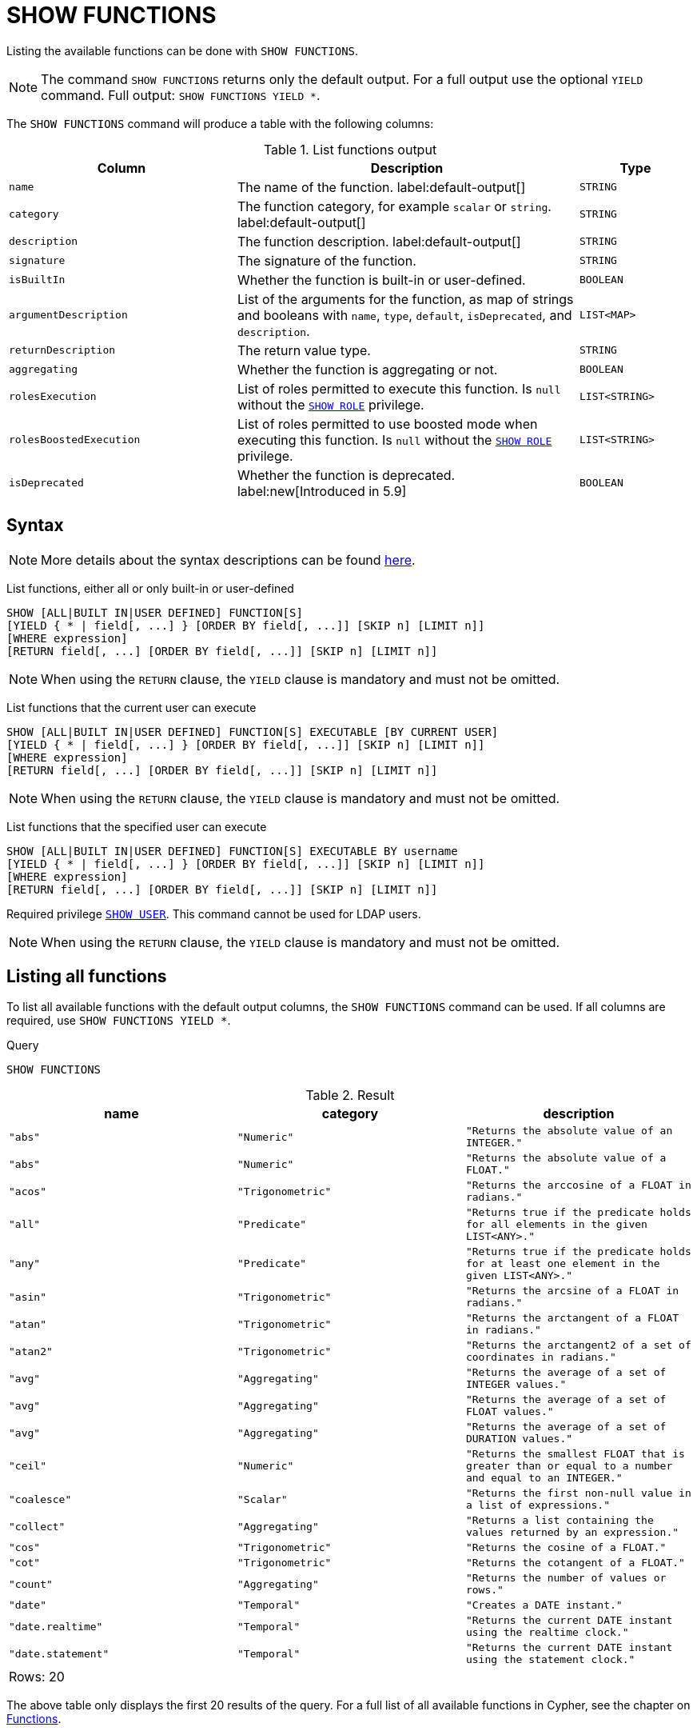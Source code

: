 :description: This section explains the `SHOW FUNCTIONS` command.

[[query-listing-functions]]
= SHOW FUNCTIONS

Listing the available functions can be done with `SHOW FUNCTIONS`.

[NOTE]
====
The command `SHOW FUNCTIONS` returns only the default output.
For a full output use the optional `YIELD` command.
Full output: `SHOW FUNCTIONS YIELD *`.
====

The `SHOW FUNCTIONS` command will produce a table with the following columns:


.List functions output
[options="header", cols="4,6,2"]
|===
| Column | Description | Type

m| name
a| The name of the function. label:default-output[]
m| STRING

m| category
a| The function category, for example `scalar` or `string`. label:default-output[]
m| STRING

m| description
a| The function description. label:default-output[]
m| STRING

m| signature
a| The signature of the function.
m| STRING

m| isBuiltIn
a| Whether the function is built-in or user-defined.
m| BOOLEAN

m| argumentDescription
a| List of the arguments for the function, as map of strings and booleans with `name`, `type`, `default`, `isDeprecated`, and `description`.
m| LIST<MAP>

m| returnDescription
a| The return value type.
m| STRING

m| aggregating
a| Whether the function is aggregating or not.
m| BOOLEAN

m| rolesExecution
a|
List of roles permitted to execute this function.
Is `null` without the xref::administration/access-control/dbms-administration.adoc#access-control-dbms-administration-role-management[`SHOW ROLE`] privilege.
m| LIST<STRING>

m| rolesBoostedExecution
a|
List of roles permitted to use boosted mode when executing this function.
Is `null` without the xref::administration/access-control/dbms-administration.adoc#access-control-dbms-administration-role-management[`SHOW ROLE`] privilege.
m| LIST<STRING>

m| isDeprecated
a| Whether the function is deprecated.
label:new[Introduced in 5.9]
m| BOOLEAN

|===


== Syntax

[NOTE]
====
More details about the syntax descriptions can be found xref:administration/index.adoc#administration-syntax[here].
====

List functions, either all or only built-in or user-defined::

[source, syntax, role="noheader"]
----
SHOW [ALL|BUILT IN|USER DEFINED] FUNCTION[S]
[YIELD { * | field[, ...] } [ORDER BY field[, ...]] [SKIP n] [LIMIT n]]
[WHERE expression]
[RETURN field[, ...] [ORDER BY field[, ...]] [SKIP n] [LIMIT n]]
----

[NOTE]
====
When using the `RETURN` clause, the `YIELD` clause is mandatory and must not be omitted.
====

List functions that the current user can execute::

[source, syntax, role="noheader"]
----
SHOW [ALL|BUILT IN|USER DEFINED] FUNCTION[S] EXECUTABLE [BY CURRENT USER]
[YIELD { * | field[, ...] } [ORDER BY field[, ...]] [SKIP n] [LIMIT n]]
[WHERE expression]
[RETURN field[, ...] [ORDER BY field[, ...]] [SKIP n] [LIMIT n]]
----

[NOTE]
====
When using the `RETURN` clause, the `YIELD` clause is mandatory and must not be omitted.
====

List functions that the specified user can execute::

[source, syntax, role="noheader", indent=0]
----
SHOW [ALL|BUILT IN|USER DEFINED] FUNCTION[S] EXECUTABLE BY username
[YIELD { * | field[, ...] } [ORDER BY field[, ...]] [SKIP n] [LIMIT n]]
[WHERE expression]
[RETURN field[, ...] [ORDER BY field[, ...]] [SKIP n] [LIMIT n]]
----

Required privilege xref::administration/access-control/dbms-administration.adoc#access-control-dbms-administration-user-management[`SHOW USER`].
This command cannot be used for LDAP users.

[NOTE]
====
When using the `RETURN` clause, the `YIELD` clause is mandatory and must not be omitted.
====

== Listing all functions

To list all available functions with the default output columns, the `SHOW FUNCTIONS` command can be used.
If all columns are required, use `SHOW FUNCTIONS YIELD *`.


.Query
[source, cypher, role=test-result-skip]
----
SHOW FUNCTIONS
----

.Result
[role="queryresult",options="header,footer",cols="3*<m"]
|===
| name | category | description

| "abs"
| "Numeric"
| "Returns the absolute value of an `INTEGER`."

| "abs"
| "Numeric"
| "Returns the absolute value of a `FLOAT`."

| "acos"
| "Trigonometric"
| "Returns the arccosine of a `FLOAT` in radians."

| "all"
| "Predicate"
| "Returns true if the predicate holds for all elements in the given `LIST<ANY>`."

| "any"
| "Predicate"
| "Returns true if the predicate holds for at least one element in the given `LIST<ANY>`."

| "asin"
| "Trigonometric"
| "Returns the arcsine of a `FLOAT` in radians."

| "atan"
| "Trigonometric"
| "Returns the arctangent of a `FLOAT` in radians."

| "atan2"
| "Trigonometric"
| "Returns the arctangent2 of a set of coordinates in radians."

| "avg"
| "Aggregating"
| "Returns the average of a set of `INTEGER` values."

| "avg"
| "Aggregating"
| "Returns the average of a set of `FLOAT` values."

| "avg"
| "Aggregating"
| "Returns the average of a set of `DURATION` values."

| "ceil"
| "Numeric"
| "Returns the smallest `FLOAT` that is greater than or equal to a number and equal to an `INTEGER`."

| "coalesce"
| "Scalar"
| "Returns the first non-null value in a list of expressions."

| "collect"
| "Aggregating"
| "Returns a list containing the values returned by an expression."

| "cos"
| "Trigonometric"
| "Returns the cosine of a `FLOAT`."

| "cot"
| "Trigonometric"
| "Returns the cotangent of a `FLOAT`."

| "count"
| "Aggregating"
| "Returns the number of values or rows."

| "date"
| "Temporal"
| "Creates a `DATE` instant."

| "date.realtime"
| "Temporal"
| "Returns the current `DATE` instant using the realtime clock."

| "date.statement"
| "Temporal"
| "Returns the current `DATE` instant using the statement clock."

3+d|Rows: 20
|===

The above table only displays the first 20 results of the query.
For a full list of all available functions in Cypher, see the chapter on xref::clauses/index.adoc[Functions].

== Listing functions with filtering on output columns

The listed functions can be filtered in multiple ways.
One way is through the type keywords, `BUILT IN` and `USER DEFINED`.
A more flexible way is to use the `WHERE` clause.
For example, getting the name of all built-in functions starting with the letter 'a':

.Query
[source, cypher]
----
SHOW BUILT IN FUNCTIONS YIELD name, isBuiltIn
WHERE name STARTS WITH 'a'
----

.Result
[role="queryresult",options="header,footer",cols="2*<m"]
|===
| name    | isBuiltIn

| "abs"   | true
| "abs"   | true
| "acos"  | true
| "all"   | true
| "any"   | true
| "asin"  | true
| "atan"  | true
| "atan2" | true
| "avg"   | true
| "avg"   | true
| "avg"   | true

2+d|Rows: 11
|===


== Listing functions with other filtering

The listed functions can also be filtered on whether a user can execute them.
This filtering is only available through the `EXECUTABLE` clause and not through the `WHERE` clause.
This is due to using the user's privileges instead of filtering on the available output columns.

There are two options, how to use the `EXECUTABLE` clause.
The first option, is to filter for the current user:

.Query
[source, cypher, role=test-result-skip]
----
SHOW FUNCTIONS EXECUTABLE BY CURRENT USER YIELD *
----

.Result
[role="queryresult",options="header,footer",cols="6*<m"]
|===
| name | category | description | rolesExecution | rolesBoostedExecution | ...

| "abs"
| "Numeric"
| "Returns the absolute value of an `INTEGER`."
| <null>
| <null>
|

| "abs"
| "Numeric"
| "Returns the absolute value of a `FLOAT`."
| <null>
| <null>
|

| "acos"
| "Trigonometric"
| "Returns the arccosine of a `FLOAT` in radians."
| <null>
| <null>
|

| "all"
| "Predicate"
| "Returns true if the predicate holds for all elements in the given `LIST<ANY>`."
| <null>
| <null>
|

| "any"
| "Predicate"
| "Returns true if the predicate holds for at least one element in the given `LIST<ANY>`."
| <null>
| <null>
|

| "asin"
| "Trigonometric"
| "Returns the arcsine of a `FLOAT` in radians."
| <null>
| <null>
|

| "atan"
| "Trigonometric"
| "Returns the arctangent of a `FLOAT` in radians."
| <null>
| <null>
|

| "atan2"
| "Trigonometric"
| "Returns the arctangent2 of a set of coordinates in radians."
| <null>
| <null>
|

| "avg"
| "Aggregating"
| "Returns the average of a set of `INTEGER` values."
| <null>
| <null>
|

| "avg"
| "Aggregating"
| "Returns the average of a set of `FLOAT` values."
| <null>
| <null>
|

6+d|Rows: 10
|===

Notice that the two `roles` columns are empty due to missing the xref::administration/access-control/dbms-administration.adoc#access-control-dbms-administration-role-management[`SHOW ROLE`] privilege.
Also note that the following columns are not present in the table: 

* `signature`
* `isBuiltIn`
* `argumentDescription`
* `returnDescription`
* `aggregating`
* `isDeprecated`

The second option, is to filter for a specific user:

.Query
[source, cypher, role=test-result-skip]
----
SHOW FUNCTIONS EXECUTABLE BY jake
----

.Result
[role="queryresult",options="header,footer",cols="3*<m"]
|===
| name | category | description

| "abs"
| "Numeric"
| "Returns the absolute value of an `INTEGER`."

| "abs"
| "Numeric"
| "Returns the absolute value of a `FLOAT`."

| "acos"
| "Trigonometric"
| "Returns the arccosine of a `FLOAT` in radians."

| "all"
| "Predicate"
| "Returns true if the predicate holds for all elements in the given `LIST<ANY>`."

| "any"
| "Predicate"
| "Returns true if the predicate holds for at least one element in the given `LIST<ANY>`."

| "asin"
| "Trigonometric"
| "Returns the arcsine of a `FLOAT` in radians."

| "atan"
| "Trigonometric"
| "Returns the arctangent of a `FLOAT` in radians."

| "atan2"
| "Trigonometric"
| "Returns the arctangent2 of a set of coordinates in radians."

| "avg"
| "Aggregating"
| "Returns the average of a set of `INTEGER` values."

| "avg"
| "Aggregating"
| "Returns the average of a set of `FLOAT` values."

3+d|Rows: 10
|===
